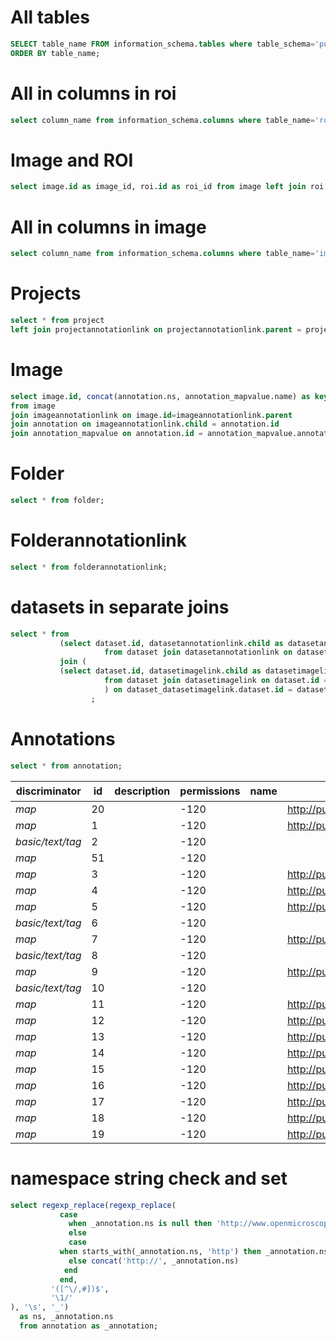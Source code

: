 * All tables
:PROPERTIES:
:ID:       1833555d-5364-4fe1-aab7-d088644b0e87
:END:
#+begin_src  sql :engine postgres :dbhost micropop046 :dbport 15432 :dbuser postgres :dbpassword postgres :database postgres
SELECT table_name FROM information_schema.tables where table_schema='public'
ORDER BY table_name;
#+end_src

#+RESULTS:
| table_name                                       |
|--------------------------------------------------|
| _current_admin_privileges                        |
| _fs_deletelog                                    |
| _lock_ids                                        |
| _reindexing_required                             |
| _roles                                           |
| acquisitionmode                                  |
| adminprivilege                                   |
| affinetransform                                  |
| annotation                                       |
| annotation_mapvalue                              |
| annotationannotationlink                         |
| arc                                              |
| arctype                                          |
| binning                                          |
| channel                                          |
| channelannotationlink                            |
| channelbinding                                   |
| checksumalgorithm                                |
| codomainmapcontext                               |
| configuration                                    |
| contrastmethod                                   |
| contraststretchingcontext                        |
| correction                                       |
| count_annotation_annotationlinks_by_owner        |
| count_channel_annotationlinks_by_owner           |
| count_dataset_annotationlinks_by_owner           |
| count_dataset_imagelinks_by_owner                |
| count_dataset_projectlinks_by_owner              |
| count_detector_annotationlinks_by_owner          |
| count_dichroic_annotationlinks_by_owner          |
| count_experimenter_annotationlinks_by_owner      |
| count_experimentergroup_annotationlinks_by_owner |
| count_fileset_annotationlinks_by_owner           |
| count_fileset_joblinks_by_owner                  |
| count_filter_annotationlinks_by_owner            |
| count_filter_emissionfilterlink_by_owner         |
| count_filter_excitationfilterlink_by_owner       |
| count_filterset_emissionfilterlink_by_owner      |
| count_filterset_excitationfilterlink_by_owner    |
| count_folder_annotationlinks_by_owner            |
| count_folder_imagelinks_by_owner                 |
| count_folder_roilinks_by_owner                   |
| count_image_annotationlinks_by_owner             |
| count_image_datasetlinks_by_owner                |
| count_image_folderlinks_by_owner                 |
| count_instrument_annotationlinks_by_owner        |
| count_job_originalfilelinks_by_owner             |
| count_lightpath_annotationlinks_by_owner         |
| count_lightpath_emissionfilterlink_by_owner      |
| count_lightpath_excitationfilterlink_by_owner    |
| count_lightsource_annotationlinks_by_owner       |
| count_namespace_annotationlinks_by_owner         |
| count_node_annotationlinks_by_owner              |
| count_objective_annotationlinks_by_owner         |
| count_originalfile_annotationlinks_by_owner      |
| count_originalfile_pixelsfilemaps_by_owner       |
| count_pixels_pixelsfilemaps_by_owner             |
| count_planeinfo_annotationlinks_by_owner         |
| count_plate_annotationlinks_by_owner             |
| count_plate_screenlinks_by_owner                 |
| count_plateacquisition_annotationlinks_by_owner  |
| count_project_annotationlinks_by_owner           |
| count_project_datasetlinks_by_owner              |
| count_reagent_annotationlinks_by_owner           |
| count_reagent_welllinks_by_owner                 |
| count_roi_annotationlinks_by_owner               |
| count_roi_folderlinks_by_owner                   |
| count_screen_annotationlinks_by_owner            |
| count_screen_platelinks_by_owner                 |
| count_session_annotationlinks_by_owner           |
| count_shape_annotationlinks_by_owner             |
| count_well_annotationlinks_by_owner              |
| count_well_reagentlinks_by_owner                 |
| dataset                                          |
| datasetannotationlink                            |
| datasetimagelink                                 |
| dbpatch                                          |
| detector                                         |
| detectorannotationlink                           |
| detectorsettings                                 |
| detectortype                                     |
| dichroic                                         |
| dichroicannotationlink                           |
| dimensionorder                                   |
| event                                            |
| eventlog                                         |
| eventtype                                        |
| experiment                                       |
| experimenter                                     |
| experimenter_config                              |
| experimenterannotationlink                       |
| experimentergroup                                |
| experimentergroup_config                         |
| experimentergroupannotationlink                  |
| experimenttype                                   |
| externalinfo                                     |
| family                                           |
| filament                                         |
| filamenttype                                     |
| fileset                                          |
| filesetannotationlink                            |
| filesetentry                                     |
| filesetjoblink                                   |
| filter                                           |
| filterannotationlink                             |
| filterset                                        |
| filtersetemissionfilterlink                      |
| filtersetexcitationfilterlink                    |
| filtertype                                       |
| folder                                           |
| folderannotationlink                             |
| folderimagelink                                  |
| folderroilink                                    |
| format                                           |
| genericexcitationsource                          |
| genericexcitationsource_map                      |
| groupexperimentermap                             |
| illumination                                     |
| image                                            |
| imageannotationlink                              |
| imagingenvironment                               |
| imagingenvironment_map                           |
| immersion                                        |
| importjob                                        |
| indexingjob                                      |
| instrument                                       |
| instrumentannotationlink                         |
| integritycheckjob                                |
| job                                              |
| joboriginalfilelink                              |
| jobstatus                                        |
| laser                                            |
| lasermedium                                      |
| lasertype                                        |
| lightemittingdiode                               |
| lightpath                                        |
| lightpathannotationlink                          |
| lightpathemissionfilterlink                      |
| lightpathexcitationfilterlink                    |
| lightsettings                                    |
| lightsource                                      |
| lightsourceannotationlink                        |
| link                                             |
| logicalchannel                                   |
| medium                                           |
| metadataimportjob                                |
| metadataimportjob_versioninfo                    |
| microbeammanipulation                            |
| microbeammanipulationtype                        |
| microscope                                       |
| microscopetype                                   |
| namespace                                        |
| namespaceannotationlink                          |
| node                                             |
| nodeannotationlink                               |
| objective                                        |
| objectiveannotationlink                          |
| objectivesettings                                |
| originalfile                                     |
| originalfileannotationlink                       |
| otf                                              |
| parsejob                                         |
| password                                         |
| photometricinterpretation                        |
| pixeldatajob                                     |
| pixels                                           |
| pixelsoriginalfilemap                            |
| pixelstype                                       |
| planeinfo                                        |
| planeinfoannotationlink                          |
| planeslicingcontext                              |
| plate                                            |
| plateacquisition                                 |
| plateacquisitionannotationlink                   |
| plateannotationlink                              |
| project                                          |
| projectannotationlink                            |
| projectdatasetlink                               |
| projectionaxis                                   |
| projectiondef                                    |
| projectiontype                                   |
| pulse                                            |
| quantumdef                                       |
| reagent                                          |
| reagentannotationlink                            |
| renderingdef                                     |
| renderingmodel                                   |
| reverseintensitycontext                          |
| roi                                              |
| roiannotationlink                                |
| screen                                           |
| screenannotationlink                             |
| screenplatelink                                  |
| scriptjob                                        |
| session                                          |
| sessionannotationlink                            |
| shape                                            |
| shapeannotationlink                              |
| share                                            |
| sharemember                                      |
| stagelabel                                       |
| statsinfo                                        |
| thumbnail                                        |
| thumbnailgenerationjob                           |
| transmittancerange                               |
| uploadjob                                        |
| uploadjob_versioninfo                            |
| well                                             |
| wellannotationlink                               |
| wellreagentlink                                  |
| wellsample                                       |

* All in columns in roi
:PROPERTIES:
:ID:       7ba37cb7-5374-4702-a8e4-9002f4af62ef
:END:
#+begin_src  sql :engine postgres :dbhost localhost :dbport 15432 :dbuser postgres :dbpassword postgres :database postgres
  select column_name from information_schema.columns where table_name='roi';
#+end_src

#+RESULTS:
| column_name |
|-------------|
| id          |
| description |
| permissions |
| name        |
| version     |
| creation_id |
| external_id |
| group_id    |
| owner_id    |
| update_id   |
| image       |
| source      |

* Image and ROI
:PROPERTIES:
:ID:       5c84a6e2-b418-4c21-b455-ee4a76475e60
:END:
#+begin_src  sql :engine postgres :dbhost localhost :dbport 15432 :dbuser postgres :dbpassword postgres :database postgres
  select image.id as image_id, roi.id as roi_id from image left join roi on roi.image = image.id;
#+end_src

#+RESULTS:
| image_id | roi_id |
|----------+--------|
|        5 |      1 |
|       10 |        |
|        2 |        |
|        8 |        |
|        6 |        |
|        4 |        |
|        1 |        |
|        3 |        |
|        9 |        |
|        7 |        |

* All in columns in image
:PROPERTIES:
:ID:       cd51a3b2-086b-44c8-a129-284dea4d5306
:END:
#+begin_src  sql :engine postgres :dbhost localhost :dbport 15432 :dbuser postgres :dbpassword postgres :database postgres
  select column_name from information_schema.columns where table_name='image';
#+end_src

#+RESULTS:
| column_name        |
|--------------------|
| id                 |
| acquisitiondate    |
| archived           |
| description        |
| permissions        |
| name               |
| partial            |
| series             |
| version            |
| creation_id        |
| external_id        |
| group_id           |
| owner_id           |
| update_id          |
| experiment         |
| fileset            |
| format             |
| imagingenvironment |
| instrument         |
| objectivesettings  |
| stagelabel         |

* Projects
:PROPERTIES:
:ID:       466e7663-27d9-48e6-b10c-4bcaa238d145
:END:
#+begin_src  sql :engine postgres :dbhost localhost :dbport 5432 :dbuser omero_db :dbpassword omero_db :database omero_database
  select * from project
  left join projectannotationlink on projectannotationlink.parent = project.id
#+end_src
#+RESULTS:
| id | description | permissions | name      | version | creation_id | external_id | group_id | owner_id | update_id | id | permissions | version | child | creation_id | external_id | group_id | owner_id | update_id | parent |
|----+-------------+-------------+-----------+---------+-------------+-------------+----------+----------+-----------+----+-------------+---------+-------+-------------+-------------+----------+----------+-----------+--------|
| 51 |             |          -8 | TFLM      |         |        5865 |             |       53 |       52 |      5865 |    |             |         |       |             |             |          |          |           |        |
|  1 |             |         -40 | project01 |         |        1162 |             |        3 |        2 |      1162 |    |             |         |       |             |             |          |          |           |        |


* Image
:PROPERTIES:
:ID:       71a91350-a2a8-4479-bfad-19325d02fd25
:END:
#+begin_src  sql :engine postgres :dbhost localhost :dbport 15432 :dbuser postgres :dbpassword postgres :database postgres
  select image.id, concat(annotation.ns, annotation_mapvalue.name) as key, annotation_mapvalue.value
  from image
  join imageannotationlink on image.id=imageannotationlink.parent
  join annotation on imageannotationlink.child = annotation.id
  join annotation_mapvalue on annotation.id = annotation_mapvalue.annotation_id
#+end_src

#+RESULTS:
|---|

* Folder
:PROPERTIES:
:ID:       62965f07-a737-4050-b2ee-6418baff21f3
:END:
#+begin_src  sql :engine postgres :dbhost localhost :dbport 15432 :dbuser postgres :dbpassword postgres :database postgres
  select * from folder;
#+end_src

#+RESULTS:
| id | description | permissions | name | version | creation_id | external_id | group_id | owner_id | update_id | parentfolder |
|----+-------------+-------------+------+---------+-------------+-------------+----------+----------+-----------+--------------|

* Folderannotationlink
:PROPERTIES:
:ID:       12bc20b2-9037-4f1b-9612-0fa8c36aaabc
:END:
#+begin_src  sql :engine postgres :dbhost localhost :dbport 15432 :dbuser postgres :dbpassword postgres :database postgres
  select * from folderannotationlink;
#+end_src

#+RESULTS:
| id | permissions | version | child | creation_id | external_id | group_id | owner_id | update_id | parent |
|----+-------------+---------+-------+-------------+-------------+----------+----------+-----------+--------|

* datasets in separate joins
:PROPERTIES:
:ID:       c254b55f-6517-4782-a09a-f38c937e5231
:END:
#+begin_src  sql :engine postgres :dbhost localhost :dbport 15432 :dbuser postgres :dbpassword postgres :database postgres
      select * from
                 (select dataset.id, datasetannotationlink.child as datasetannotationslink_annotation_id
                           from dataset join datasetannotationlink on dataset.id = datasetannotationlink.parent ) as dataset_datasetannotationlink
                 join (
                 (select dataset.id, datasetimagelink.child as datasetimagelink_image_id
                           from dataset join datasetimagelink on dataset.id = datasetimagelink.parent) as dataset_datasetimagelink
                           ) on dataset_datasetimagelink.dataset.id = dataset_datasetannotation.dataset.id
                        ;

#+end_src

#+RESULTS:
|---|

* Annotations
:PROPERTIES:
:ID:       c163c7b2-d0be-4894-bfb4-ebce24817c0e
:END:
#+begin_src  sql :engine postgres :dbhost localhost :dbport 15432 :dbuser postgres :dbpassword postgres :database postgres
      select * from annotation;
      #+end_src

      #+RESULTS:
      | discriminator    | id | description | permissions | name | ns                        | version | boolvalue | textvalue  | doublevalue | longvalue | termvalue | timevalue | creation_id | external_id | group_id | owner_id | update_id | file |
      |------------------+----+-------------+-------------+------+---------------------------+---------+-----------+------------+-------------+-----------+-----------+-----------+-------------+-------------+----------+----------+-----------+------|
      | /map/            | 20 |             |        -120 |      | http://purl.org/dc/terms/ |       3 |           |            |             |           |           |           |         691 |             |        0 |        0 |       695 |      |
      | /map/            |  1 |             |        -120 |      | http://purl.org/dc/terms/ |       3 |           |            |             |           |           |           |          41 |             |        0 |        0 |        62 |      |
      | /basic/text/tag/ |  2 |             |        -120 |      |                           |         |           | TestTag    |             |           |           |           |          75 |             |        0 |        0 |        75 |      |
      | /map/            | 51 |             |        -120 |      |                           |       1 |           |            |             |           |           |           |        6945 |             |        0 |        0 |      6947 |      |
      | /map/            |  3 |             |        -120 |      | http://purl.org/dc/terms/ |       3 |           |            |             |           |           |           |         109 |             |        0 |        0 |       169 |      |
      | /map/            |  4 |             |        -120 |      | http://purl.org/dc/terms/ |       3 |           |            |             |           |           |           |         188 |             |        0 |        0 |       251 |      |
      | /map/            |  5 |             |        -120 |      | http://purl.org/dc/terms/ |       3 |           |            |             |           |           |           |         295 |             |        0 |        0 |       299 |      |
      | /basic/text/tag/ |  6 |             |        -120 |      |                           |         |           | Screenshot |             |           |           |           |         591 |             |        0 |        0 |       591 |      |
      | /map/            |  7 |             |        -120 |      | http://purl.org/dc/terms/ |         |           |            |             |           |           |           |         591 |             |        0 |        0 |       591 |      |
      | /basic/text/tag/ |  8 |             |        -120 |      |                           |         |           | Screenshot |             |           |           |           |         619 |             |        0 |        0 |       619 |      |
      | /map/            |  9 |             |        -120 |      | http://purl.org/dc/terms/ |         |           |            |             |           |           |           |         619 |             |        0 |        0 |       619 |      |
      | /basic/text/tag/ | 10 |             |        -120 |      |                           |         |           | Screenshot |             |           |           |           |         636 |             |        0 |        0 |       636 |      |
      | /map/            | 11 |             |        -120 |      | http://purl.org/dc/terms/ |       3 |           |            |             |           |           |           |         637 |             |        0 |        0 |       641 |      |
      | /map/            | 12 |             |        -120 |      | http://purl.org/dc/terms/ |       3 |           |            |             |           |           |           |         643 |             |        0 |        0 |       647 |      |
      | /map/            | 13 |             |        -120 |      | http://purl.org/dc/terms/ |       3 |           |            |             |           |           |           |         649 |             |        0 |        0 |       653 |      |
      | /map/            | 14 |             |        -120 |      | http://purl.org/dc/terms/ |       3 |           |            |             |           |           |           |         655 |             |        0 |        0 |       659 |      |
      | /map/            | 15 |             |        -120 |      | http://purl.org/dc/terms/ |       3 |           |            |             |           |           |           |         661 |             |        0 |        0 |       665 |      |
      | /map/            | 16 |             |        -120 |      | http://purl.org/dc/terms/ |       3 |           |            |             |           |           |           |         667 |             |        0 |        0 |       671 |      |
      | /map/            | 17 |             |        -120 |      | http://purl.org/dc/terms/ |       3 |           |            |             |           |           |           |         673 |             |        0 |        0 |       677 |      |
      | /map/            | 18 |             |        -120 |      | http://purl.org/dc/terms/ |       3 |           |            |             |           |           |           |         679 |             |        0 |        0 |       683 |      |
      | /map/            | 19 |             |        -120 |      | http://purl.org/dc/terms/ |       3 |           |            |             |           |           |           |         685 |             |        0 |        0 |       689 |      |


* namespace string check and set
:PROPERTIES:
:ID:       ed9d6bf8-7e22-4e3d-b168-f0002e86ac59
:END:

#+begin_src  sql :engine postgres :dbhost localhost :dbport 15432 :dbuser ontop :dbpassword !ontop$ :database postgres
    select regexp_replace(regexp_replace(
               case
                 when _annotation.ns is null then 'http://www.openmicroscopy.org/ns/default/'
                 else
                 case
               when starts_with(_annotation.ns, 'http') then _annotation.ns
                 else concat('http://', _annotation.ns)
                end
               end,
             '([^\/,#])$',
             '\1/'
    ), '\s', '_')
      as ns, _annotation.ns 
      from annotation as _annotation;
#+end_src

#+RESULTS:
| ns                                                         | ns                                                  |
|------------------------------------------------------------+-----------------------------------------------------|
| http://purl.org/dc/terms/                                  | http://purl.org/dc/terms/                           |
| http://purl.org/dc/terms/                                  | http://purl.org/dc/terms/                           |
| http://www.openmicroscopy.org/ns/default/                  |                                                     |
| http://www.openmicroscopy.org/ns/default/                  |                                                     |
| http://purl.org/dc/terms/                                  | http://purl.org/dc/terms/                           |
| http://www.openmicroscopy.org/ns/default/                  | www.openmicroscopy.org/ns/default                   |
| http://purl.org/dc/terms/                                  | http://purl.org/dc/terms/                           |
| http://hms.harvard.edu/omero/forms/kvdata/MPB_Annotations/ | hms.harvard.edu/omero/forms/kvdata/MPB Annotations/ |
| http://purl.org/dc/terms/                                  | http://purl.org/dc/terms/                           |
| http://purl.org/dc/terms/                                  | http://purl.org/dc/terms/                           |
| http://www.openmicroscopy.org/ns/default/                  |                                                     |
| http://purl.org/dc/terms/                                  | http://purl.org/dc/terms/                           |
| http://www.openmicroscopy.org/ns/default/                  |                                                     |
| http://www.openmicroscopy.org/ns/default/                  |                                                     |
| http://purl.org/dc/terms/                                  | http://purl.org/dc/terms/                           |
| http://purl.org/dc/terms/                                  | http://purl.org/dc/terms/                           |
| http://purl.org/dc/terms/                                  | http://purl.org/dc/terms/                           |
| http://purl.org/dc/terms/                                  | http://purl.org/dc/terms/                           |
| http://purl.org/dc/terms/                                  | http://purl.org/dc/terms/                           |
| http://purl.org/dc/terms/                                  | http://purl.org/dc/terms/                           |
| http://purl.org/dc/terms/                                  | http://purl.org/dc/terms/                           |
| http://purl.org/dc/terms/                                  | http://purl.org/dc/terms/                           |
| http://purl.org/dc/terms/                                  | http://purl.org/dc/terms/                           |


